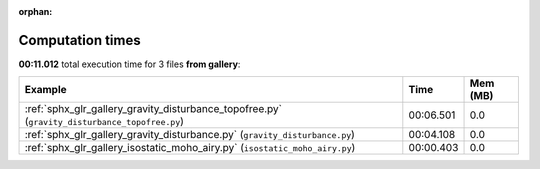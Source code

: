 
:orphan:

.. _sphx_glr_gallery_sg_execution_times:


Computation times
=================
**00:11.012** total execution time for 3 files **from gallery**:

.. container::

  .. raw:: html

    <style scoped>
    <link href="https://cdnjs.cloudflare.com/ajax/libs/twitter-bootstrap/5.3.0/css/bootstrap.min.css" rel="stylesheet" />
    <link href="https://cdn.datatables.net/1.13.6/css/dataTables.bootstrap5.min.css" rel="stylesheet" />
    </style>
    <script src="https://code.jquery.com/jquery-3.7.0.js"></script>
    <script src="https://cdn.datatables.net/1.13.6/js/jquery.dataTables.min.js"></script>
    <script src="https://cdn.datatables.net/1.13.6/js/dataTables.bootstrap5.min.js"></script>
    <script type="text/javascript" class="init">
    $(document).ready( function () {
        $('table.sg-datatable').DataTable({order: [[1, 'desc']]});
    } );
    </script>

  .. list-table::
   :header-rows: 1
   :class: table table-striped sg-datatable

   * - Example
     - Time
     - Mem (MB)
   * - :ref:`sphx_glr_gallery_gravity_disturbance_topofree.py` (``gravity_disturbance_topofree.py``)
     - 00:06.501
     - 0.0
   * - :ref:`sphx_glr_gallery_gravity_disturbance.py` (``gravity_disturbance.py``)
     - 00:04.108
     - 0.0
   * - :ref:`sphx_glr_gallery_isostatic_moho_airy.py` (``isostatic_moho_airy.py``)
     - 00:00.403
     - 0.0
